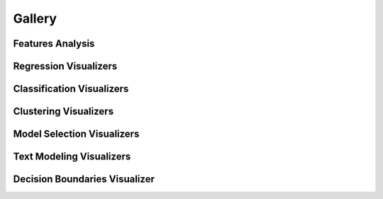 .. -*- mode: rst -*-

Gallery
=======

Features Analysis
-----------------

.. image:: api/features/images/radviz.png
    :width: 200px
    :height: 100px
    :alt: Features Analysis adViz Visualizer
    :target: api/features/radviz.html#radviz-visualizer

.. image:: api/features/images/rank1d_shapiro.png
    :width: 200px
    :height: 100px
    :alt: Features Analysis rank1d shapiro\
    :target: api/features/rankd.html#rank-1d

.. image:: api/features/images/rank2d_covariance.png
    :width: 200px
    :height: 100px
    :alt: Features Analysis rank2d covariance
    :target: api/features/rankd.html#rank-2d

.. image:: api/features/images/parallel_coordinates.png
    :width: 200px
    :height: 100px
    :alt: Parallel Coordinates for 5 features
    :target: api/features/pcoords.html#parallel-coordinates

.. image:: api/features/images/pca_projection_3d.png
    :width: 200px
    :height: 100px
    :alt: Principal Component Plot
    :target: api/features/pca.html#pca-projection

.. image:: api/features/images/concrete_tsne_manifold.png
    :width: 200px
    :height: 100px
    :alt: t-SNE Manifold Visualization
    :target: api/features/manifold.html#manifold-visualization

.. image:: api/features/images/occupancy_tsne_manifold.png
    :width: 200px
    :height: 100px
    :alt: t-SNE Manifold Visualization Discrete Target
    :target: api/features/manifold.html#discrete-target

.. image:: api/features/images/concrete_isomap_manifold.png
    :width: 200px
    :height: 100px
    :alt: Isomap Manifold Visualization
    :target: api/features/manifold.html#continuous-target

.. image:: api/features/images/feature_importances.png
    :width: 200px
    :height: 100px
    :alt: Feature Importance using Gradient Boosting Classifier
    :target: api/features/importances.html#feature-importances

.. image:: api/features/images/rfecv_sklearn_example.png
    :width: 200px
    :height: 100px
    :alt: Feature Importance using Gradient Boosting Classifier
    :target: api/features/rfecv.html#recursive-feature-elimination

.. image:: api/contrib/images/scatter.png
    :width: 200px
    :height: 100px
    :alt: Scatter Visualization
    :target: api/contrib/scatter.html#scatter-visualization

.. image:: api/features/images/jointplot.png
    :width: 200px
    :height: 100px
    :alt: Joint Point Visualization
    :target: api/features/jointplot.html#joint-plot-visualization


Regression Visualizers
----------------------

.. image:: api/regressor/images/residuals.png
    :width: 200px
    :height: 100px
    :alt: Residuals for Ridge Model
    :target: api/regressor/residuals.html#residuals-plot

.. image:: api/regressor/images/prediction_error.png
    :width: 200px
    :height: 100px
    :alt: Prediction Error for Lasso
    :target: api/regressor/peplot.html#residuals-plot

.. image:: api/regressor/images/alpha_selection.png
    :width: 200px
    :height: 100px
    :alt: Lasso Alpha Error
    :target: api/regressor/alphas.html#alpha-selection


Classification Visualizers
--------------------------

.. image:: api/classifier/images/classification_report.png
    :width: 200px
    :height: 100px
    :alt: GaussianNB Classification Report
    :target: api/classifier/classification_report.html#classification-report

.. image:: api/classifier/images/confusion_matrix.png
    :width: 200px
    :height: 100px
    :alt: Logistic Regression Confusion Matrix
    :target: api/classifier/confusion_matrix.html#confusion-matrix

.. image:: api/classifier/images/rocauc.png
    :width: 200px
    :height: 100px
    :alt: ROC Curves for Logistic Regression
    :target: api/classifier/rocauc.html#rocauc

.. image:: api/target/images/class_balance_compare.png
    :width: 200px
    :height: 100px
    :alt: Class Balance
    :target: api/target/class_balance.html#class-balance

.. image:: api/classifier/images/class_prediction_error.png
    :width: 200px
    :height: 100px
    :alt: Class Prediction Error for Random Forest Classifier
    :target: api/classifier/class_prediction_error.html#class-prediction-error

.. image:: api/classifier/images/spam_discrimination_threshold.png
    :width: 200px
    :height: 100px
    :alt: Threshold Plot for Logistic Regression
    :target: api/classifier/threshold.html#discrimination-threshold

Clustering Visualizers
----------------------

.. image:: api/cluster/images/elbow.png
    :width: 200px
    :height: 100px
    :alt: Distortion Score Elbow for Mini Batch Means Clustering
    :target: api/cluster/elbow.html#elbow-method

.. image:: api/cluster/images/silhouette.png
    :width: 200px
    :height: 100px
    :alt: Silhoutte Plot of Mini Batch Kmeans Clustering
    :target: api/cluster/silhouette.html#silhouette-visualizer

Model Selection Visualizers
---------------------------

.. image:: api/model_selection/images/validation_curve_regressor.png
    :width: 200px
    :height: 100px
    :alt: Validation Curve for Decision Tree Regresor
    :target: api/model_selection/validation_curve.html#validation-curve

.. image:: api/model_selection/images/learning_curve_classifier.png
    :width: 200px
    :height: 100px
    :alt: Learning Curve for MultinomialNB
    :target: api/model_selection/learning_curve.html#classification

.. image:: api/model_selection/images/learning_curve_clusterer.png
    :width: 200px
    :height: 100px
    :alt: Learning Curve for KMeans
    :target: api/model_selection/learning_curve.html#clustering

Text Modeling Visualizers
---------------------------

.. image:: api/text/images/freqdist_corpus.png
    :width: 200px
    :height: 100px
    :alt: Validation Curve for Decision Tree Regresor
    :target: api/text/freqdist.html#token-frequency-distribution

.. image:: api/text/images/tsne_all_docs.png
    :width: 200px
    :height: 100px
    :alt: TSNE Projection of Documents
    :target: api/text/tsne.html#t-sne-corpus-visualization

Decision Boundaries Visualizer
------------------------------

.. image:: api/contrib/images/knn_decisionviz.png
    :width: 200px
    :height: 100px
    :alt: Nearest Neighbor Boundary Visualizer
    :target: api/contrib/boundaries.html#decisionboundaries-vizualizer
